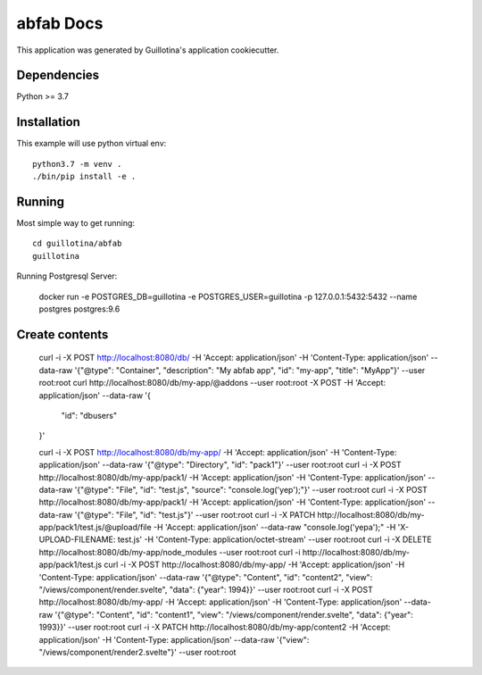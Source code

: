 abfab Docs
==================================

This application was generated by Guillotina's application cookiecutter.

Dependencies
------------

Python >= 3.7


Installation
------------

This example will use python virtual env::

  python3.7 -m venv .
  ./bin/pip install -e .


Running
-------

Most simple way to get running::

    cd guillotina/abfab
    guillotina


Running Postgresql Server:

    docker run -e POSTGRES_DB=guillotina -e POSTGRES_USER=guillotina -p 127.0.0.1:5432:5432 --name postgres postgres:9.6

Create contents
---------------

    curl -i -X POST http://localhost:8080/db/ -H 'Accept: application/json' -H 'Content-Type: application/json' --data-raw '{"@type": "Container", "description": "My abfab app", "id": "my-app", "title": "MyApp"}' --user root:root
    curl http://localhost:8080/db/my-app/@addons --user root:root -X POST -H 'Accept: application/json' --data-raw '{
        "id": "dbusers"
    }'

    curl -i -X POST http://localhost:8080/db/my-app/ -H 'Accept: application/json' -H 'Content-Type: application/json' --data-raw '{"@type": "Directory", "id": "pack1"}' --user root:root
    curl -i -X POST http://localhost:8080/db/my-app/pack1/ -H 'Accept: application/json' -H 'Content-Type: application/json' --data-raw '{"@type": "File", "id": "test.js", "source": "console.log('yep');"}' --user root:root
    curl -i -X POST http://localhost:8080/db/my-app/pack1/ -H 'Accept: application/json' -H 'Content-Type: application/json' --data-raw '{"@type": "File", "id": "test.js"}' --user root:root
    curl -i -X PATCH http://localhost:8080/db/my-app/pack1/test.js/@upload/file -H 'Accept: application/json' --data-raw "console.log('yepa');" -H 'X-UPLOAD-FILENAME: test.js' -H 'Content-Type: application/octet-stream' --user root:root
    curl -i -X DELETE http://localhost:8080/db/my-app/node_modules --user root:root
    curl -i http://localhost:8080/db/my-app/pack1/test.js
    curl -i -X POST http://localhost:8080/db/my-app/ -H 'Accept: application/json' -H 'Content-Type: application/json' --data-raw '{"@type": "Content", "id": "content2", "view": "/views/component/render.svelte", "data": {"year": 1994}}' --user root:root
    curl -i -X POST http://localhost:8080/db/my-app/ -H 'Accept: application/json' -H 'Content-Type: application/json' --data-raw '{"@type": "Content", "id": "content1", "view": "/views/component/render.svelte", "data": {"year": 1993}}' --user root:root
    curl -i -X PATCH http://localhost:8080/db/my-app/content2 -H 'Accept: application/json' -H 'Content-Type: application/json' --data-raw '{"view": "/views/component/render2.svelte"}' --user root:root
